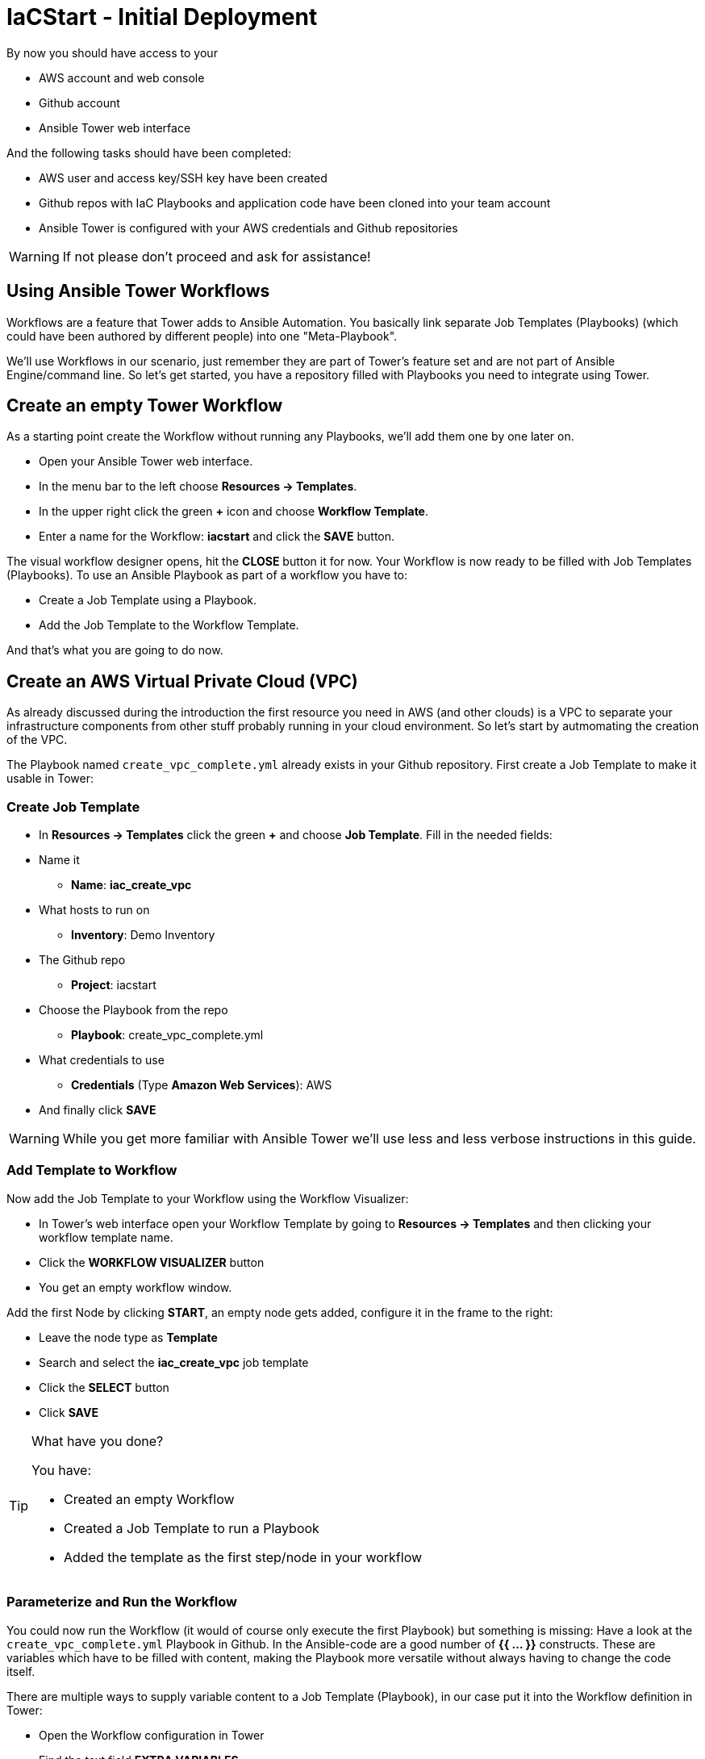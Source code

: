 = IaCStart - Initial Deployment

By now you should have access to your 

* AWS account and web console
* Github account
* Ansible Tower web interface

And the following tasks should have been completed:

* AWS user and access key/SSH key have been created
* Github repos with IaC Playbooks and application code have been cloned into your team account
* Ansible Tower is configured with your AWS credentials and Github repositories

WARNING: If not please don't proceed and ask for assistance!

== Using Ansible Tower Workflows

Workflows are a feature that Tower adds to Ansible Automation. You basically link separate Job Templates (Playbooks) (which could have been authored by different people) into one "Meta-Playbook".

We'll use Workflows in our scenario, just remember they are part of Tower's feature set and are not part of Ansible Engine/command line. So let's get started, you have a repository filled with Playbooks you need to integrate using Tower.

== Create an empty Tower Workflow

As a starting point create the Workflow without running any Playbooks, we'll add them one by one later on.

* Open your Ansible Tower web interface.
* In the menu bar to the left choose *Resources -> Templates*.
* In the upper right click the green *+* icon and choose *Workflow Template*.
* Enter a name for the Workflow: *iacstart* and click the *SAVE* button.

The visual workflow designer opens, hit the *CLOSE* button it for now. Your Workflow is now ready to be filled with Job Templates (Playbooks). To use an Ansible Playbook as part of a workflow you have to:

* Create a Job Template using a Playbook.
* Add the Job Template to the Workflow Template.

And that's what you are going to do now.

== Create an AWS *Virtual Private Cloud* (VPC)

As already discussed during the introduction the first resource you need in AWS (and other clouds) is a VPC to separate your infrastructure components from other stuff probably running in your cloud environment. So let's start by autmomating the creation of the VPC.

The Playbook named `create_vpc_complete.yml` already exists in your Github repository. First create a Job Template to make it usable in Tower:

=== Create Job Template

* In *Resources -> Templates* click the green *+* and choose *Job Template*. Fill in the needed fields:

* Name it
** *Name*: *iac_create_vpc*
* What hosts to run on 
** *Inventory*: Demo Inventory
* The Github repo
** *Project*: iacstart
* Choose the Playbook from the repo
** *Playbook*: create_vpc_complete.yml
* What credentials to use
** *Credentials* (Type *Amazon Web Services*): AWS
* And finally click *SAVE*

WARNING: While you get more familiar with Ansible Tower we'll use less and less verbose instructions in this guide.

=== Add Template to Workflow

Now add the Job Template to your Workflow using the Workflow Visualizer:

* In Tower's web interface open your Workflow Template by going to *Resources -> Templates* and then clicking your workflow template name.
* Click the *WORKFLOW VISUALIZER* button
* You get an empty workflow window. 

Add the first Node by clicking *START*, an empty node gets added, configure it in the frame to the right: 

* Leave the node type as *Template*
* Search and select the *iac_create_vpc* job template
* Click the *SELECT* button
* Click *SAVE*

[TIP] 
.What have you done? 
====
You have:

* Created an empty Workflow
* Created a Job Template to run a Playbook
* Added the template as the first step/node in your workflow
====

=== Parameterize and Run the Workflow

You could now run the Workflow (it would of course only execute the first Playbook) but something is missing: Have a look at the `create_vpc_complete.yml` Playbook in Github. In the Ansible-code are a good number of *{{ ... }}* constructs. These are variables which have to be filled with content, making the Playbook more versatile without always having to change the code itself.

There are multiple ways to supply variable content to a Job Template (Playbook), in our case put it into the Workflow definition in Tower:

* Open the Workflow configuration in Tower
* Find the text field *EXTRA VARIABLES*
* Add the following variable definitions:

----
---
vpc: "iacstart"
vpc_cidr: "10.101.0.0/16"
subnet_cidr: "10.101.1.0/24"
state: "present"
region: "us-east-1"
aws_zone: "us-east-1a"
----

WARING: Make sure to keep the *---* in place as they are! This tells Tower the format is YAML.

* Click *SAVE*

*You are ready to run the workflow*

* Go to *Resources -> Templates* and click the "Rocket" icon for your workflow to launch it.
* Watch it run, you can get detailed information by clicking the *DETAILS* button of the workflow node.

Your Workflow should have created a new VPC, check in the AWS console. Now try to run the workflow again. As your IaC automation is idempotent it describes of how "things should be" regardless how many times you run it.

=== Create AWS Instances in your VPC

The initial version of your application will consist of one webserver and one database server. The next step in your Infrastructure-as-Code setup is to deploy two cloud instances (Virtual Machines) to run your application. In the cloud you usually don't install operating systems from scratch, AWS (and other cloud providers) come with a large number of pre-made images you can use to start your instances. In AWS these are called "Amazon Machine Images (AMI)".

A Playbook to deploy instances in AWS already exists in your Github repo, but you need some information to pass as parameters:

* The *Instance Type*, defining the sizing of the VM (Memory, CPUs etc)
* An *AMI ID*, basically what image/operating system to use.
* What *SSH Key* to inject into the instance, so Ansible can later on connect to it using SSH. You already created this key during the AWS setup steps.

==== Find the Instance Size

WARNING: Before doing anything in the AWS web console, make sure you are in Region *US East (N. Virginia)*, check the drop-down in the upper right.

First find a fitting instance size: Your VM should have *2 vCPUs and 2048 MiB Memory*. To do so, 

WARNING: Using another size will result in points reduction (not to mention AWS costs... ;-)

In your AWS web console open *Services -> EC2*. In the left menu bar choose *Instance Types*. You will get a list of all available instance sizes for this region, use the filter to find the one providing the neede resources, but not more. There should only be two instance types which combine the right vCPU count and Memory size. 

Take note of the instance type.

==== Find the Amazon Machine Image (AMI) ID 

There are multiple ways to find an AMI suitable for your application. In our scenario you are going to  use *Ubuntu 18.04 LTS - Bionic* in the latest release as operating system. So you have to:

* Find the proper AMI ID to pass to the Playbook
* Make sure the AMI was created from a reliable source

Finding the proper AMI ID can be tricky, here take this road:

* Go to the AWS Marketplace *https://aws.amazon.com/marketplace*
* On the overview page search *Ubuntu 18.04*
* Select in the search result the *Ubuntu 18.04 LTS - Bionic* entry.
* You'll now get lots of information about the image, click the *Continue to Subscribe* button to the upper right.
* Now click the *Continue to Configuration* button (bear with me, nearly there...)
* AMI IDs are region-specific, on the next page choose *US East (N. Virginia)* as *Region* and, lo and behold, you'll get the AMI ID to the right.
* Copy the ID

NOTE: Even if this feels tiresome for now, remember you would have to go through these steps only once, after your automation is finished you can just execute it again and again.

=== Extend the Workflow 

Now your are ready to extend your workflow by adding the Playbook for creating instances. You have done the required steps already when integrating the VPC creation into the workflow. Here is what you have to do:

* Create a Job Template named *iac_create_instance* pointing to the `create_instance.yml` Playbook.
* Define the variables needed by the Playbook:
** Instance Type 
** AMI ID you found for the CentOS AMI
** The name of your SSH key
* by adding the following to the *EXTRA VARIABLES* of *the Workflow*:

----
instance_type: "<instance type>""
ami_id: "<AMI ID>>"
ssh_key: "<SSH Key>"
----

* Extend your workflow using the *WORKFLOW VISUALIZER* to add a new node after the node creating the VPC. Configure the node to run the *iac_create_instance* Job Template.

*Go and execute the Workflow Template* by clicking the Rocket item in the Template list an Ansible Tower.

=== Check the State of your Nation

If you go to the AWS web console now (set to the correct region) you should see two new instances coming up in the EC2 Service dashboard. When the icons in the *Instance State* and *Status Checks* columns change to green your instances are happily up and running. You could now go and connect to them e.g. by SSH.

=== Installing the Application

But just having two VMs running is not providing lots of business value. So after creating:

* a VPC (your very own cloud datacenter) and network infrastructure
* the instances (your VMs)

you'll have do add Playbooks for application installation and configuration to the workflow.

WARNING: *But Wait*: Before we can go from deploying instances to installing something inside of them, we have to get the IP addresses and make them known to Ansible Tower so Ansible cn talk to them.

==== Setting up a Dynamic Inventory

Ansible can query Cloud Providers for instances and their IP addresses to get an inventory of servers it can talk to in subsequent Job Template runs. So this is something you have to do now first.

In your Ansible Tower web UI:

* Got to *Resources-> Inventories*
* Click the green *+* icon and choose *Inventory*
* Create a new Inventory:
** *NAME*: iacstart
** Click *SAVE*
* Now add a source to the Inventory:
** Click the *SOURCES* button
** Click the green *+* button
** *NAME*: iacstartaws
** *SOURCE*: Amazon EC2
* For *SOURCE DETAILS*
** *CREDENTIALS*: AWS
** *REGION*: US East (Northern Virginia)
** *UPDATE OPTIONS*: tick *OVERWRITE*
** *INSTANCE FILTERS*: tag:Name=iacstart*

TIP: The last setting is for making sure we only return instance which are named `iacstart<something>`. Just to make sure we don't return any other instances which might live in the same VPC/Subnet. 

Now give the new dynamic inventory a try:

* Go to the *SOURCES* view of the new inventory
* Click the circular arrow icon to start a sync
* After the sync has finished, check the *HOSTS* view your two hosts should show up there with there addresses.

==== Adding the Inventory Sync to the Workflow

Now that the inventory sync is working, you can add it to the Workflow after the instance deploy step.

* Open the Workflow by clicking the name from the template list
* Now open the *WORKFLOW VISUALIZER*
* Click the green *+* icon on the iac_create_instance node to open a new node
* Configure the node to be an *Inventory Sync* node
* Choose the inventory source to use
* Click *SELECT* and *SAVE*

TIP: Feel free to run the whole workflow again. Every step should be idempotent and should not add or change anything defined in your Job Templates.

==== Add the Application Deployment Job 

So far you have a Workflow that:

* Creates a VPC
* Deploys two instances
* Makes the new instances known to Ansible for further tasks

Your Playbook repository contains Playbooks that deploy a simple two-tier (webserver and database) application to your instances. You have configured Job Templates and added them to the Workflow already, so use your new automation skills to:

* Create a Job Template for the database deployment:
** Name it *iacstart_install_database* that uses the *install_database.yml* Playbook.
** Make it use the inventory *iacstart*
** Make sure it's only run on the database instance, limit the scope by setting *LIMIT* to `tag_Name_iacstart_db`.

* Create a Job Template for the final application deployment:
** Name it *iacstart_install_application* that uses the *install_sinatra.yml* Playbook.
** Make it use the inventory *iacstart*
** Make sure it's only run on the database instance, limit the scope by setting *LIMIT* to `tag_Name_iacstart_web`.

TIP: You can copy the instance deploy Playbook and adapt the settings.

* Add the two new Job Template as new nodes to your Workflow, first the database installation and then the application installation Playbook.

=== Run the complete Workflow

It's time to test the complete workflow. You could either delete the objects you have created so far in test runs:

* Go to the AWS web console
* Terminate the instances in the EC2 Service view
* Delete the `iacstart` VPC in the VPC Service view

Or just run the workflow again. Your decision.

TIP: Infrastructure as Code done right is idempotent

To test your deployment, get the IP address of your webserver from the inventory in Ansible Tower or from the AWS console in the EC2 instance details. Then just open it in your browser.

=== Challenge: Use Elastic IP

Until now your instances have an IP address reachable from the Internet, but this address is not static, meaning it'll change after reboots. Not good for a web shop. If you remember you added the Playbook `allocate_eip.yml` as the first test of your setup and allocated an Elastic (means fixed in AWS lingo) IP to your account.

Now you have to associate the IP with your webserver. This is for you to do on your own. A couple of hints:

* Use the Github.com web UI to create the new Playbook `associate_eip.yml`. Here is a example task. The example IP and device_id have to be replaced by your values, make them configurable through variables:

----
- name: associate an elastic IP with an instance
  ec2_eip:
    device_id: i-1212f003
    ip: 93.184.216.119
    allow_reassociation: yes
----

TIP: Remember variable are done like this in Ansible Playbooks: `"{{...}}"`

* Use the `allocate_eip.yml` Playbook as a template
* Make the values configurable by two variables (to be put in the *EXTRA VARIABLES* field of the Tower Job Template)
* Create a Job Template in Ansible Tower that uses the new Playbook.